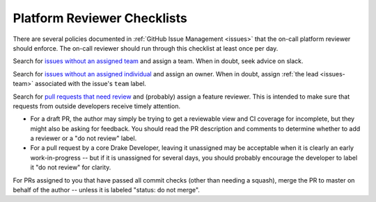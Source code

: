 .. _platform_reviewer_checklists:

****************************
Platform Reviewer Checklists
****************************

There are several policies documented in :ref:`GitHub Issue Management
<issues>` that the on-call platform reviewer should enforce.  The on-call
reviewer should run through this checklist at least once per day.

Search for `issues without an assigned team
<https://github.com/RobotLocomotion/drake/issues?utf8=%E2%9C%93&q=is%3Aissue+is%3Aopen+-label%3A%22team%3A+dynamics%22+-label%3A%22team%3A+kitware%22+-label%3A%22team%3A+manipulation%22+-label%3A%22team%3A+robot+locomotion+group%22>`_
and assign a team.  When in doubt, seek advice on slack.

Search for `issues without an assigned individual
<https://github.com/RobotLocomotion/drake/issues?q=is%3Aissue+is%3Aopen+no%3Aassignee>`_
and assign an owner.  When in doubt, assign :ref:`the lead <issues-team>`
associated with the issue's ``team`` label.

Search for `pull requests that need review
<https://github.com/RobotLocomotion/drake/pulls?q=is%3Aopen+is%3Apr+no%3Aassignee+-label%3A%22status%3A+do+not+review%22>`_
and (probably) assign a feature reviewer.  This is intended to make sure that requests from outside developers receive timely attention.

* For a draft PR, the author may simply be trying to get a reviewable view and
  CI coverage for incomplete, but they might also be asking for feedback.  You
  should read the PR description and comments to determine whether to add a
  reviewer or a "do not review" label.

* For a pull request by a core Drake Developer, leaving it unassigned may be
  acceptable when it is clearly an early work-in-progress -- but if it is
  unassigned for several days, you should probably encourage the developer to
  label it "do not review" for clarity.

For PRs assigned to you that have passed all commit checks (other than needing
a squash), merge the PR to master on behalf of the author -- unless it is
labeled "status: do not merge".
